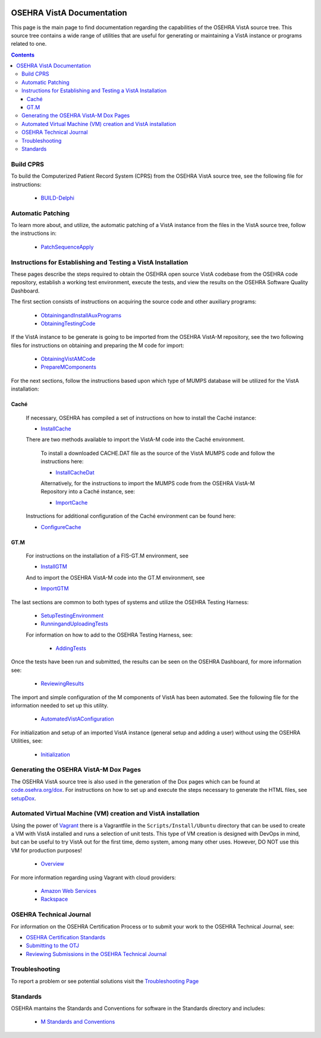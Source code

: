 ﻿.. figure::
   http://code.osehra.org/content/named/SHA1/50394d75-OSEHRAllianceLogo.png
   :align: center

**************************
OSEHRA VistA Documentation
**************************

This page is the main page to find documentation regarding the capabilities of
the OSEHRA VistA source tree.  This source tree contains a wide range of
utilities that are useful for generating or maintaining a VistA instance or
programs related to one.

.. contents::

Build CPRS
----------

To build the Computerized Patient Record System (CPRS) from the OSEHRA VistA
source tree, see the following file for instructions:

  * `BUILD-Delphi`_

Automatic Patching
-------------------

To learn more about, and utilize, the automatic patching of a VistA instance
from the files in the VistA source tree, follow the instructions in:

  * `PatchSequenceApply`_

Instructions for Establishing and Testing a VistA Installation
--------------------------------------------------------------

These pages describe the steps required to obtain the OSEHRA open source VistA
codebase from the OSEHRA code repository, establish a working test environment,
execute the tests, and view the results on the OSEHRA Software Quality
Dashboard.

The first section consists of instructions on acquiring the source code and
other auxiliary programs:

  * ObtainingandInstallAuxPrograms_
  * ObtainingTestingCode_

If the VistA instance to be generate is going to be imported from the OSEHRA
VistA-M repository, see the two following files for instructions on obtaining
and preparing the M code for import:

 * ObtainingVistAMCode_
 * PrepareMComponents_

For the next sections, follow the instructions based upon which type of
MUMPS database will be utilized for the VistA installation:

Caché
`````
  If necessary, OSEHRA has compiled a set of instructions on how to install the
  Caché instance:

  * InstallCache_

  There are two methods available to import the VistA-M code into the Caché
  environment.

        To install a downloaded CACHE.DAT file as the source of the VistA MUMPS code
        and follow the instructions here:

        * InstallCacheDat_

        Alternatively, for the instructions to import the MUMPS code from the
        OSEHRA VistA-M Repository into a Caché instance, see:

        * ImportCache_

  Instructions for additional configuration of the Caché environment can be
  found here:

  * ConfigureCache_

GT.M
````
  For instructions on the installation of a FIS-GT.M environment, see

  * InstallGTM_

  And to import the OSEHRA VistA-M code into the GT.M environment, see

  * ImportGTM_

The last sections are common to both types of systems and utilize the OSEHRA
Testing Harness:

  * SetupTestingEnvironment_
  * RunningandUploadingTests_

  For information on how to add to the OSEHRA Testing Harness, see:

    * AddingTests_

Once the tests have been run and submitted, the results can be seen on the
OSEHRA Dashboard, for more information see:

  * ReviewingResults_

The import and simple configuration of the M components of VistA has been
automated. See the following file for the information needed to set up this
utility.

  * AutomatedVistAConfiguration_

For initialization and setup of an imported VistA instance (general setup and
adding a user)  without using the OSEHRA Utilities, see:

  * Initialization_

Generating the OSEHRA VistA-M Dox Pages
----------------------------------------

The OSEHRA VistA source tree is also used in the generation of the Dox pages
which can be found at `code.osehra.org/dox`_. For instructions on how to set up
and execute the steps necessary to generate the HTML files, see setupDox_.


Automated Virtual Machine (VM) creation and VistA installation
--------------------------------------------------------------

Using the power of Vagrant_ there is a Vagrantfile in the
``Scripts/Install/Ubuntu`` directory that can be used to create a VM with VistA
installed and runs a selection of unit tests. This type of VM creation is
designed with DevOps in mind, but can be useful to try VistA out for the first
time, demo system, among many other uses. However, DO NOT use this VM for
production purposes!

  * Overview_

For more information regarding using Vagrant with cloud providers:

  * `Amazon Web Services`_
  * Rackspace_


OSEHRA Technical Journal
------------------------

For information on the OSEHRA Certification Process or to submit your work to
the OSEHRA Technical Journal, see:

* `OSEHRA Certification Standards`_
* `Submitting to the OTJ`_
* `Reviewing Submissions in the OSEHRA Technical Journal`_

Troubleshooting
---------------

To report a problem or see potential solutions visit the `Troubleshooting Page`_

Standards
---------

OSEHRA mantains the Standards and Conventions for software in the Standards
directory and includes:

  * `M Standards and Conventions`_

.. _`Troubleshooting Page`:
   http://www.osehra.org/wiki/troubleshooting-installation-and-testing
.. _ObtainingandInstallAuxPrograms: ObtainingandInstallAuxPrograms.rst
.. _ObtainingVistAMCode: ObtainingVistAMCode.rst
.. _ChoosingMUMPSEnvironment: ChoosingMUMPSEnvironment.rst
.. _InstallCache: InstallCache.rst
.. _InstallCacheDat: InstallCacheDat.rst
.. _ImportCache: ImportCache.rst
.. _ConfigureCache: ConfigureCache.rst
.. _InstallGTM: InstallGTM.rst
.. _ImportGTM: ImportGTM.rst
.. _ObtainingTestingCode: ObtainingTestingCode.rst
.. _SetupTestingEnvironment: SetupTestingEnvironment.rst
.. _RunningandUploadingTests: RunningandUploadingTests.rst
.. _AddingTests: AddingTests.rst
.. _ReviewingResults: ReviewingResults.rst
.. _AutomatedVistAConfiguration: AutomatedVistAConfiguration.rst
.. _PrepareMComponents: PrepareMComponents.rst
.. _Initialization: Initialization.rst
.. _Vagrant: http://www.vagrantup.com
.. _Overview: Install/Vagrant.rst
.. _`Amazon Web Services`: Install/AWS.rst
.. _Rackspace: Install/Rackspace.rst
.. _`M Standards and Conventions`: Standards/SAC.rst
.. _`PatchSequenceApply`: ../Scripts/PatchSequenceApply.rst
.. _`BUILD-Delphi`: ../BUILD-Delphi.rst
.. _`code.osehra.org/dox`: http://code.osehra.org/dox/index.html
.. _setupDox: setupDox.rst
.. _`OSEHRA Certification Standards`: Standards/OSEHRACertificationStandards.rst
.. _`Submitting to the OTJ`: submittingToOTJ.rst
.. _`Reviewing Submissions in the OSEHRA Technical Journal`: reviewOTJSubmission.rst
